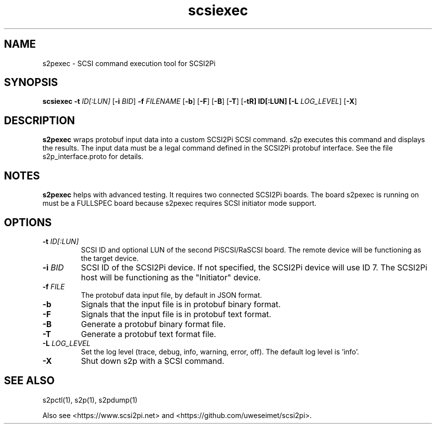 .TH scsiexec 1
.SH NAME
s2pexec \- SCSI command execution tool for SCSI2Pi
.SH SYNOPSIS
.B scsiexec
\fB\-t\fR \fIID[:LUN]\fR
[\fB\-i\fR \fIBID\fR]
\fB\-f\fR \fIFILENAME\fR
[\fB\-b\fR]
[\fB\-F\fR]
[\fB\-B\fR]
[\fB\-T\fR]
[\fB\-t\tR] ID[:LUN]
[\fB\-L\fR \fILOG_LEVEL\fR]
[\fB\-X\fR]
.SH DESCRIPTION
.B s2pexec
wraps protobuf input data into a custom SCSI2Pi SCSI command. s2p executes this command and displays the results. The input data must be a legal command defined in the SCSI2Pi protobuf interface. See the file s2p_interface.proto for details.

.SH NOTES

.B s2pexec
helps with advanced testing. It requires two connected SCSI2Pi boards. The board s2pexec is running on must be a FULLSPEC board because s2pexec requires SCSI initiator mode support.

.SH OPTIONS
.TP
.BR \-t\fI " "\fIID[:LUN]
SCSI ID and optional LUN of the second PiSCSI/RaSCSI board. The remote device will be functioning as the target device.
.TP
.BR \-i\fI " "\fIBID
SCSI ID of the SCSI2Pi device. If not specified, the SCSI2Pi device will use ID 7. The SCSI2Pi host will be functioning as the "Initiator" device.
.TP
.BR \-f\fI " "\fIFILE
The protobuf data input file, by default in JSON format.
.TP
.BR \-b\fI
Signals that the input file is in protobuf binary format.
.TP
.BR \-F\fI
Signals that the input file is in protobuf text format.
.TP
.BR \-B\fI
Generate a protobuf binary format file.
.TP
.BR \-T\fI
Generate a protobuf text format file.
.TP
.BR \-L\fI " " \fILOG_LEVEL
Set the log level (trace, debug, info, warning, error, off). The default log level is 'info'.
.TP
.BR \-X\fI
Shut down s2p with a SCSI command.

.SH SEE ALSO
s2pctl(1), s2p(1), s2pdump(1)
 
Also see <https://www.scsi2pi.net> and <https://github.com/uweseimet/scsi2pi>.
